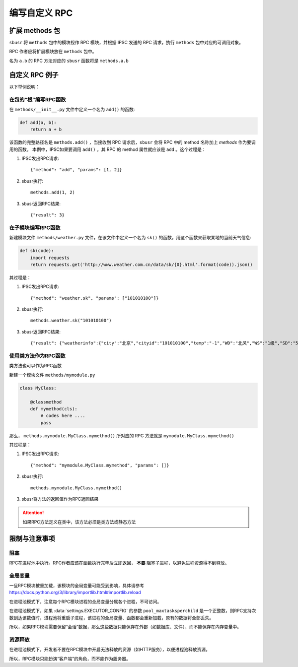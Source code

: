 ###############
编写自定义 RPC
###############

扩展 methods 包
===============

``sbusr`` 将 ``methods`` 包中的模块视作 RPC 模块，并根据 IPSC 发送的 RPC 请求，执行 ``methods`` 包中对应的可调用对象。

RPC 作者应将扩展模块放在 ``methods`` 包中。

名为 ``a.b`` 的 RPC 方法对应的 ``sbusr`` 函数将是 ``methods.a.b``

自定义 RPC 例子
===============

以下举例说明：

在包的“根”编写RPC函数
------------------------

在 ``methods/__init__.py`` 文件中定义一个名为 ``add()`` 的函数:

.. code::

    def add(a, b):
        return a + b

该函数的完整路径名是 ``methods.add()`` ，当接收到 RPC 请求后，``sbusr`` 会将 RPC 中的 method 名称加上 `methods` 作为要调用的函数。
本例中，IPSC如果要调用 ``add()`` ，其 RPC 的 method 属性就应该是 ``add`` 。这个过程是：

#. IPSC发出RPC请求::

    {"method": "add", "params": [1, 2]}

#. sbusr执行::

    methods.add(1, 2)

#. sbusr返回RPC结果::

    {"result": 3}

在子模块编写RPC函数
---------------------

新建模块文件 ``methods/weather.py`` 文件，在该文件中定义一个名为 ``sk()`` 的函数，用这个函数来获取某地的当前天气信息:

.. code::

    def sk(code):
        import requests
        return requests.get('http://www.weather.com.cn/data/sk/{0}.html'.format(code)).json()

其过程是：

#. IPSC发出RPC请求::
    
    {"method": "weather.sk", "params": ["101010100"]}

#. sbusr执行::

    methods.weather.sk("101010100")

#. sbusr返回RPC结果::

    {"result": {"weatherinfo":{"city":"北京","cityid":"101010100","temp":"-1","WD":"北风","WS":"1级","SD":"56%","WSE":"1","time":"09:40","isRadar":"1","Radar":"JC_RADAR_AZ9010_JB","njd":"暂无实况","qy":"1027"}}}

使用类方法作为RPC函数
---------------------

类方法也可以作为RPC函数

新建一个模块文件 ``methods/mymodule.py``

.. code::

    class MyClass:

        @classmethod
        def mymethod(cls):
            # codes here ....
            pass

那么， ``methods.mymodule.MyClass.mymethod()`` 所对应的 RPC 方法就是 ``mymodule.MyClass.mymethod()``

其过程是：

#. IPSC发出RPC请求::

    {"method": "mymodule.MyClass.mymethod", "params": []}

#. sbusr执行::
    
    methods.mymodule.MyClass.mymethod()

#. sbusr将方法的返回值作为RPC返回结果

.. attention:: 如果RPC方法定义在类中，该方法必须是类方法或静态方法

限制与注意事项
==============

阻塞
--------

RPC在进程池中执行。RPC作者应该在函数执行完毕后立即返回， **不要** 阻塞子进程，以避免进程资源得不到释放。


全局变量
--------

一旦RPC模块被重加载，该模块的全局变量可能受到影响，具体请参考 https://docs.python.org/3/library/importlib.html#importlib.reload

在进程池模式下，注意每个RPC模块进程的全局变量分属各个进程，不可访问。

在进程池模式下，如果 :data:`settings.EXECUTOR_CONFIG` 的参数 ``pool_maxtasksperchild`` 是一个正整数，则RPC支持次数到达该数值时，进程池将重启子进程，该进程的全局变量、函数都会重新加载，原有的数据将全部丢失。

所以，如果RPC模块需要保留“会话”数据，那么这些数据只能保存在外部（如数据库、文件），而不能保存在内存变量中。


资源释放
---------

在进程池模式下，开发者不要在RPC模块中开启无法释放的资源（如HTTP服务），以便进程池释放资源。

所以，RPC模块只能扮演“客户端”的角色，而不能作为服务器。
